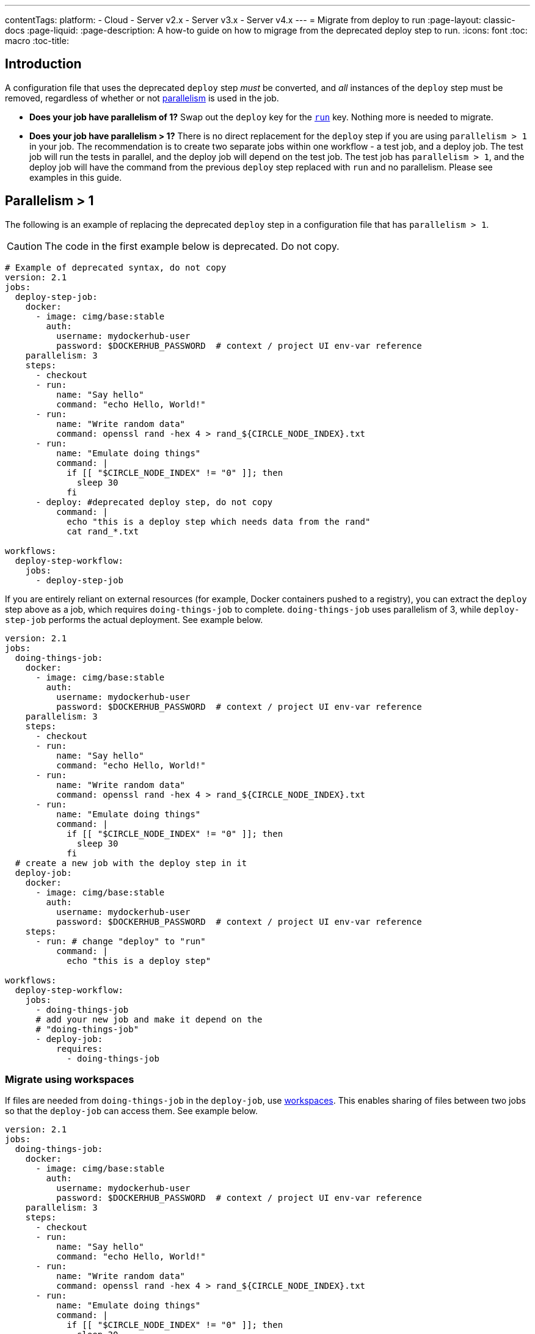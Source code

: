 ---
contentTags: 
  platform:
  - Cloud
  - Server v2.x
  - Server v3.x
  - Server v4.x
---
= Migrate from deploy to run
:page-layout: classic-docs
:page-liquid:
:page-description: A how-to guide on how to migrage from the deprecated deploy step to run.
:icons: font
:toc: macro
:toc-title:

[#introduction]
== Introduction

A configuration file that uses the deprecated `deploy` step _must_ be converted, and _all_ instances of the `deploy` step must be removed, regardless of whether or not xref:parallelism-faster-jobs#[parallelism] is used in the job.

- *Does your job have parallelism of 1?* Swap out the `deploy` key for the xref:configuration-reference#run[`run`] key. Nothing more is needed to migrate.

- *Does your job have parallelism > 1?* There is no direct replacement for the `deploy` step if you are using `parallelism > 1` in your job. The recommendation is to create two separate jobs within one workflow - a test job, and a deploy job. The test job will run the tests in parallel, and the deploy job will depend on the test job. The test job has `parallelism > 1`, and the deploy job will have the command from the previous `deploy` step replaced with `run` and no parallelism. Please see examples in this guide.

== Parallelism > 1
The following is an example of replacing the deprecated `deploy` step in a configuration file that has `parallelism > 1`.

CAUTION: The code in the first example below is deprecated. Do not copy.

```yml
# Example of deprecated syntax, do not copy
version: 2.1
jobs:
  deploy-step-job:
    docker:
      - image: cimg/base:stable
        auth:
          username: mydockerhub-user
          password: $DOCKERHUB_PASSWORD  # context / project UI env-var reference
    parallelism: 3
    steps:
      - checkout
      - run:
          name: "Say hello"
          command: "echo Hello, World!"
      - run:
          name: "Write random data"
          command: openssl rand -hex 4 > rand_${CIRCLE_NODE_INDEX}.txt
      - run:
          name: "Emulate doing things"
          command: |
            if [[ "$CIRCLE_NODE_INDEX" != "0" ]]; then
              sleep 30
            fi
      - deploy: #deprecated deploy step, do not copy
          command: |
            echo "this is a deploy step which needs data from the rand"
            cat rand_*.txt

workflows:
  deploy-step-workflow:
    jobs:
      - deploy-step-job
```

If you are entirely reliant on external resources (for example, Docker containers pushed to a registry), you can extract the `deploy` step above as a job, which requires `doing-things-job` to complete. `doing-things-job` uses parallelism of 3, while `deploy-step-job` performs the actual deployment. See example below.

```yml
version: 2.1
jobs:
  doing-things-job:
    docker:
      - image: cimg/base:stable
        auth:
          username: mydockerhub-user
          password: $DOCKERHUB_PASSWORD  # context / project UI env-var reference
    parallelism: 3
    steps:
      - checkout
      - run:
          name: "Say hello"
          command: "echo Hello, World!"
      - run:
          name: "Write random data"
          command: openssl rand -hex 4 > rand_${CIRCLE_NODE_INDEX}.txt
      - run:
          name: "Emulate doing things"
          command: |
            if [[ "$CIRCLE_NODE_INDEX" != "0" ]]; then
              sleep 30
            fi
  # create a new job with the deploy step in it
  deploy-job:
    docker:
      - image: cimg/base:stable
        auth:
          username: mydockerhub-user
          password: $DOCKERHUB_PASSWORD  # context / project UI env-var reference
    steps:
      - run: # change "deploy" to "run"
          command: |
            echo "this is a deploy step"

workflows:
  deploy-step-workflow:
    jobs:
      - doing-things-job
      # add your new job and make it depend on the 
      # "doing-things-job"
      - deploy-job:
          requires:
            - doing-things-job
```

[#migrate-using-workspaces]
=== Migrate using workspaces

If files are needed from `doing-things-job` in the `deploy-job`, use xref:workspaces#[workspaces]. This enables sharing of files between two jobs so that the `deploy-job` can access them. See example below.

```yml
version: 2.1
jobs:
  doing-things-job:
    docker:
      - image: cimg/base:stable
        auth:
          username: mydockerhub-user
          password: $DOCKERHUB_PASSWORD  # context / project UI env-var reference
    parallelism: 3
    steps:
      - checkout
      - run:
          name: "Say hello"
          command: "echo Hello, World!"
      - run:
          name: "Write random data"
          command: openssl rand -hex 4 > rand_${CIRCLE_NODE_INDEX}.txt
      - run:
          name: "Emulate doing things"
          command: |
            if [[ "$CIRCLE_NODE_INDEX" != "0" ]]; then
              sleep 30
            fi
      # save the files your deploy step needs
      - persist_to_workspace:
          root: .     # relative path to our working directory
          paths:      # file globs which will be persisted to the workspace
           - rand_*

  deploy-job:
    docker:
      - image: cimg/base:stable
        auth:
          username: mydockerhub-user
          password: $DOCKERHUB_PASSWORD  # context / project UI env-var reference
    steps:
      # attach the files you persisted in the doing-things-job
      - attach_workspace:
          at: . # relative path to our working directory
      - run:
          command: |
            echo "this is a deploy step"

workflows:
  deploy-step-workflow:
    jobs:
      - doing-things-job
      - deploy-job:
          requires:
            - doing-things-job
```

This is effectively using a "fan-in" workflow which is described in detail on the xref:workflows#fan-outfan-in-workflow-example[workflows] page. 

WARNING: Support for the deprecated `deploy` step will eventually be removed. Ample time will be given for customers to migrate their configuration.